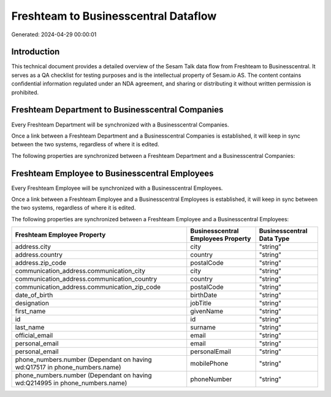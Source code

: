 =====================================
Freshteam to Businesscentral Dataflow
=====================================

Generated: 2024-04-29 00:00:01

Introduction
------------

This technical document provides a detailed overview of the Sesam Talk data flow from Freshteam to Businesscentral. It serves as a QA checklist for testing purposes and is the intellectual property of Sesam.io AS. The content contains confidential information regulated under an NDA agreement, and sharing or distributing it without written permission is prohibited.

Freshteam Department to Businesscentral Companies
-------------------------------------------------
Every Freshteam Department will be synchronized with a Businesscentral Companies.

Once a link between a Freshteam Department and a Businesscentral Companies is established, it will keep in sync between the two systems, regardless of where it is edited.

The following properties are synchronized between a Freshteam Department and a Businesscentral Companies:

.. list-table::
   :header-rows: 1

   * - Freshteam Department Property
     - Businesscentral Companies Property
     - Businesscentral Data Type


Freshteam Employee to Businesscentral Employees
-----------------------------------------------
Every Freshteam Employee will be synchronized with a Businesscentral Employees.

Once a link between a Freshteam Employee and a Businesscentral Employees is established, it will keep in sync between the two systems, regardless of where it is edited.

The following properties are synchronized between a Freshteam Employee and a Businesscentral Employees:

.. list-table::
   :header-rows: 1

   * - Freshteam Employee Property
     - Businesscentral Employees Property
     - Businesscentral Data Type
   * - address.city
     - city
     - "string"
   * - address.country
     - country
     - "string"
   * - address.zip_code
     - postalCode
     - "string"
   * - communication_address.communication_city
     - city
     - "string"
   * - communication_address.communication_country
     - country
     - "string"
   * - communication_address.communication_zip_code
     - postalCode
     - "string"
   * - date_of_birth
     - birthDate
     - "string"
   * - designation
     - jobTitle
     - "string"
   * - first_name
     - givenName
     - "string"
   * - id
     - id
     - "string"
   * - last_name
     - surname
     - "string"
   * - official_email
     - email
     - "string"
   * - personal_email
     - email
     - "string"
   * - personal_email
     - personalEmail
     - "string"
   * - phone_numbers.number (Dependant on having wd:Q17517 in phone_numbers.name)
     - mobilePhone
     - "string"
   * - phone_numbers.number (Dependant on having wd:Q214995 in phone_numbers.name)
     - phoneNumber
     - "string"

